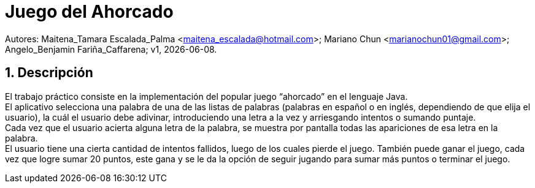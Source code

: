= Juego del Ahorcado

:hardbreaks:
:title-page:
:numbered:
:source-highlighter: coderay
:tabsize: 4

Autores: Maitena_Tamara Escalada_Palma <maitena_escalada@hotmail.com>; Mariano Chun <marianochun01@gmail.com>; Angelo_Benjamin Fariña_Caffarena; v1, {docdate}. 

== Descripción

El trabajo práctico consiste en la implementación del popular juego “ahorcado” en el lenguaje Java.
El aplicativo selecciona una palabra de una de las listas de palabras (palabras en español o en inglés, dependiendo de que elija el usuario), la cuál el usuario debe adivinar, introduciendo una letra a la vez y arriesgando intentos o sumando puntaje. 
Cada vez que el usuario acierta alguna letra de la palabra, se muestra por pantalla todas las apariciones de esa letra en la palabra. 
El usuario tiene una cierta cantidad de intentos fallidos, luego de los cuales pierde el juego. También puede ganar el juego, cada vez que logre sumar 20 puntos, este gana y se le da la opción de seguir jugando para sumar más puntos o terminar el juego.
